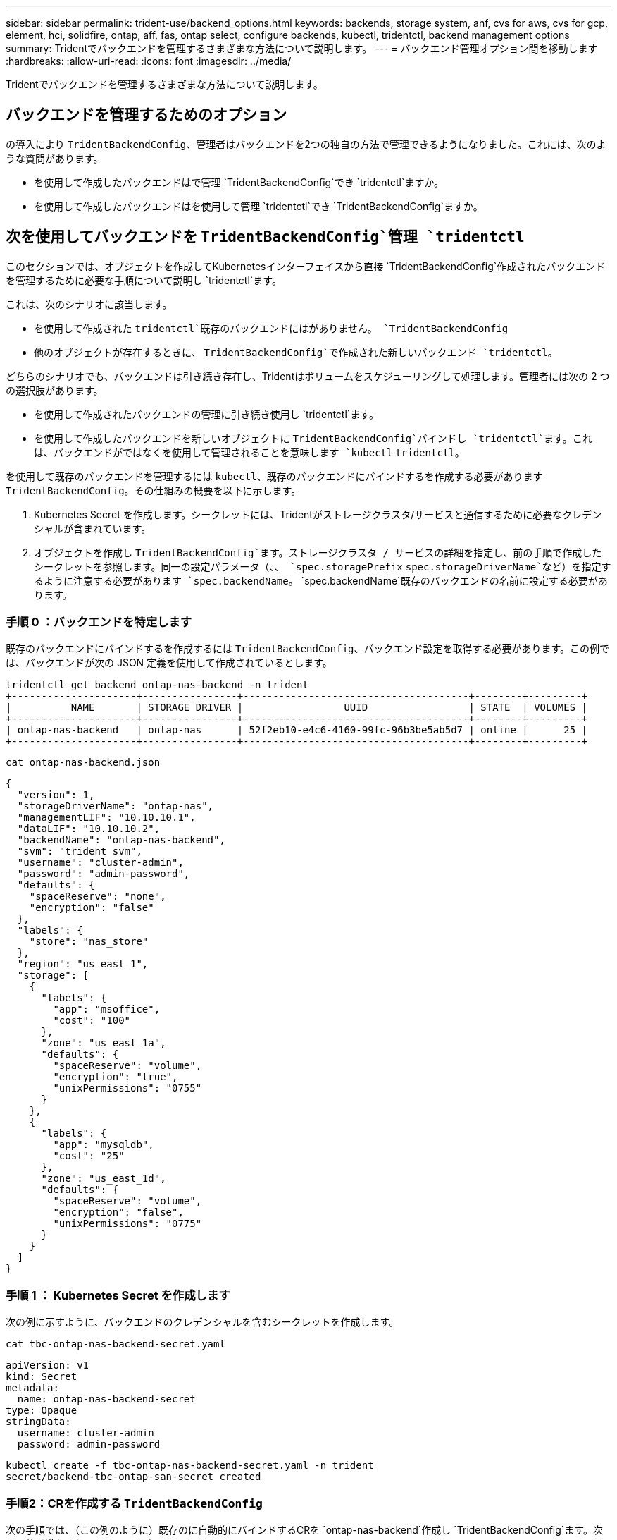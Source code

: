 ---
sidebar: sidebar 
permalink: trident-use/backend_options.html 
keywords: backends, storage system, anf, cvs for aws, cvs for gcp, element, hci, solidfire, ontap, aff, fas, ontap select, configure backends, kubectl, tridentctl, backend management options 
summary: Tridentでバックエンドを管理するさまざまな方法について説明します。 
---
= バックエンド管理オプション間を移動します
:hardbreaks:
:allow-uri-read: 
:icons: font
:imagesdir: ../media/


[role="lead"]
Tridentでバックエンドを管理するさまざまな方法について説明します。



== バックエンドを管理するためのオプション

の導入により `TridentBackendConfig`、管理者はバックエンドを2つの独自の方法で管理できるようになりました。これには、次のような質問があります。

* を使用して作成したバックエンドはで管理 `TridentBackendConfig`でき `tridentctl`ますか。
* を使用して作成したバックエンドはを使用して管理 `tridentctl`でき `TridentBackendConfig`ますか。




== 次を使用してバックエンドを `TridentBackendConfig`管理 `tridentctl`

このセクションでは、オブジェクトを作成してKubernetesインターフェイスから直接 `TridentBackendConfig`作成されたバックエンドを管理するために必要な手順について説明し `tridentctl`ます。

これは、次のシナリオに該当します。

* を使用して作成された `tridentctl`既存のバックエンドにはがありません。 `TridentBackendConfig`
* 他のオブジェクトが存在するときに、 `TridentBackendConfig`で作成された新しいバックエンド `tridentctl`。


どちらのシナリオでも、バックエンドは引き続き存在し、Tridentはボリュームをスケジューリングして処理します。管理者には次の 2 つの選択肢があります。

* を使用して作成されたバックエンドの管理に引き続き使用し `tridentctl`ます。
* を使用して作成したバックエンドを新しいオブジェクトに `TridentBackendConfig`バインドし `tridentctl`ます。これは、バックエンドがではなくを使用して管理されることを意味します `kubectl` `tridentctl`。


を使用して既存のバックエンドを管理するには `kubectl`、既存のバックエンドにバインドするを作成する必要があります `TridentBackendConfig`。その仕組みの概要を以下に示します。

. Kubernetes Secret を作成します。シークレットには、Tridentがストレージクラスタ/サービスと通信するために必要なクレデンシャルが含まれています。
. オブジェクトを作成し `TridentBackendConfig`ます。ストレージクラスタ / サービスの詳細を指定し、前の手順で作成したシークレットを参照します。同一の設定パラメータ（、、 `spec.storagePrefix` `spec.storageDriverName`など）を指定するように注意する必要があります `spec.backendName`。 `spec.backendName`既存のバックエンドの名前に設定する必要があります。




=== 手順 0 ：バックエンドを特定します

既存のバックエンドにバインドするを作成するには `TridentBackendConfig`、バックエンド設定を取得する必要があります。この例では、バックエンドが次の JSON 定義を使用して作成されているとします。

[listing]
----
tridentctl get backend ontap-nas-backend -n trident
+---------------------+----------------+--------------------------------------+--------+---------+
|          NAME       | STORAGE DRIVER |                 UUID                 | STATE  | VOLUMES |
+---------------------+----------------+--------------------------------------+--------+---------+
| ontap-nas-backend   | ontap-nas      | 52f2eb10-e4c6-4160-99fc-96b3be5ab5d7 | online |      25 |
+---------------------+----------------+--------------------------------------+--------+---------+
----
[listing]
----
cat ontap-nas-backend.json
----
[source, json]
----
{
  "version": 1,
  "storageDriverName": "ontap-nas",
  "managementLIF": "10.10.10.1",
  "dataLIF": "10.10.10.2",
  "backendName": "ontap-nas-backend",
  "svm": "trident_svm",
  "username": "cluster-admin",
  "password": "admin-password",
  "defaults": {
    "spaceReserve": "none",
    "encryption": "false"
  },
  "labels": {
    "store": "nas_store"
  },
  "region": "us_east_1",
  "storage": [
    {
      "labels": {
        "app": "msoffice",
        "cost": "100"
      },
      "zone": "us_east_1a",
      "defaults": {
        "spaceReserve": "volume",
        "encryption": "true",
        "unixPermissions": "0755"
      }
    },
    {
      "labels": {
        "app": "mysqldb",
        "cost": "25"
      },
      "zone": "us_east_1d",
      "defaults": {
        "spaceReserve": "volume",
        "encryption": "false",
        "unixPermissions": "0775"
      }
    }
  ]
}
----


=== 手順 1 ： Kubernetes Secret を作成します

次の例に示すように、バックエンドのクレデンシャルを含むシークレットを作成します。

[listing]
----
cat tbc-ontap-nas-backend-secret.yaml
----
[source, yaml]
----
apiVersion: v1
kind: Secret
metadata:
  name: ontap-nas-backend-secret
type: Opaque
stringData:
  username: cluster-admin
  password: admin-password
----
[listing]
----
kubectl create -f tbc-ontap-nas-backend-secret.yaml -n trident
secret/backend-tbc-ontap-san-secret created
----


=== 手順2：CRを作成する `TridentBackendConfig`

次の手順では、（この例のように）既存のに自動的にバインドするCRを `ontap-nas-backend`作成し `TridentBackendConfig`ます。次の要件が満たされていることを確認します。

* には、同じバックエンド名が定義されてい `spec.backendName`ます。
* 設定パラメータは元のバックエンドと同じです。
* 仮想プール（存在する場合）は、元のバックエンドと同じ順序である必要があります。
* クレデンシャルは、プレーンテキストではなく、 Kubernetes Secret を通じて提供されます。


この場合、は `TridentBackendConfig`次のようになります。

[listing]
----
cat backend-tbc-ontap-nas.yaml
----
[source, yaml]
----
apiVersion: trident.netapp.io/v1
kind: TridentBackendConfig
metadata:
  name: tbc-ontap-nas-backend
spec:
  version: 1
  storageDriverName: ontap-nas
  managementLIF: 10.10.10.1
  dataLIF: 10.10.10.2
  backendName: ontap-nas-backend
  svm: trident_svm
  credentials:
    name: mysecret
  defaults:
    spaceReserve: none
    encryption: 'false'
  labels:
    store: nas_store
  region: us_east_1
  storage:
  - labels:
      app: msoffice
      cost: '100'
    zone: us_east_1a
    defaults:
      spaceReserve: volume
      encryption: 'true'
      unixPermissions: '0755'
  - labels:
      app: mysqldb
      cost: '25'
    zone: us_east_1d
    defaults:
      spaceReserve: volume
      encryption: 'false'
      unixPermissions: '0775'
----
[listing]
----
kubectl create -f backend-tbc-ontap-nas.yaml -n trident
tridentbackendconfig.trident.netapp.io/tbc-ontap-nas-backend created
----


=== 手順3：CRのステータスを確認する `TridentBackendConfig`

が作成されたら `TridentBackendConfig`、そのフェーズはにする必要があります `Bound`。また、既存のバックエンドと同じバックエンド名と UUID が反映されている必要があります。

[listing]
----
kubectl get tbc tbc-ontap-nas-backend -n trident
NAME                   BACKEND NAME          BACKEND UUID                           PHASE   STATUS
tbc-ontap-nas-backend  ontap-nas-backend     52f2eb10-e4c6-4160-99fc-96b3be5ab5d7   Bound   Success

#confirm that no new backends were created (i.e., TridentBackendConfig did not end up creating a new backend)
tridentctl get backend -n trident
+---------------------+----------------+--------------------------------------+--------+---------+
|          NAME       | STORAGE DRIVER |                 UUID                 | STATE  | VOLUMES |
+---------------------+----------------+--------------------------------------+--------+---------+
| ontap-nas-backend   | ontap-nas      | 52f2eb10-e4c6-4160-99fc-96b3be5ab5d7 | online |      25 |
+---------------------+----------------+--------------------------------------+--------+---------+
----
これで、バックエンドはオブジェクトを使用して完全に管理され `tbc-ontap-nas-backend` `TridentBackendConfig`ます。



== 次を使用してバックエンドを `tridentctl`管理 `TridentBackendConfig`

 `tridentctl`を使用して作成されたバックエンドの一覧表示に使用でき `TridentBackendConfig`ます。さらに、管理者は、を削除して、がに設定されている `retain`ことを確認する `spec.deletionPolicy`ことで、 `TridentBackendConfig`このようなバックエンドを完全に管理することもできます `tridentctl`。



=== 手順 0 ：バックエンドを特定します

たとえば、次のバックエンドがを使用して作成されたとし `TridentBackendConfig`ます。

[listing]
----
kubectl get tbc backend-tbc-ontap-san -n trident -o wide
NAME                    BACKEND NAME        BACKEND UUID                           PHASE   STATUS    STORAGE DRIVER   DELETION POLICY
backend-tbc-ontap-san   ontap-san-backend   81abcb27-ea63-49bb-b606-0a5315ac5f82   Bound   Success   ontap-san        delete

tridentctl get backend ontap-san-backend -n trident
+-------------------+----------------+--------------------------------------+--------+---------+
|       NAME        | STORAGE DRIVER |                 UUID                 | STATE  | VOLUMES |
+-------------------+----------------+--------------------------------------+--------+---------+
| ontap-san-backend | ontap-san      | 81abcb27-ea63-49bb-b606-0a5315ac5f82 | online |      33 |
+-------------------+----------------+--------------------------------------+--------+---------+
----
出力からは、が正常に作成され、バックエンドにバインドされていることがわかり `TridentBackendConfig`ます（[Observe the backend's UUUID]）。



=== 手順1：Confirmがに設定されている `retain`ことを確認 `deletionPolicy`

の価値を見てみましょう `deletionPolicy`。これはに設定する必要があり `retain`ます。これにより、CRが削除されてもバックエンド定義が存在し、で管理できるように `TridentBackendConfig`なり `tridentctl`ます。

[listing]
----
kubectl get tbc backend-tbc-ontap-san -n trident -o wide
NAME                    BACKEND NAME        BACKEND UUID                           PHASE   STATUS    STORAGE DRIVER   DELETION POLICY
backend-tbc-ontap-san   ontap-san-backend   81abcb27-ea63-49bb-b606-0a5315ac5f82   Bound   Success   ontap-san        delete

# Patch value of deletionPolicy to retain
kubectl patch tbc backend-tbc-ontap-san --type=merge -p '{"spec":{"deletionPolicy":"retain"}}' -n trident
tridentbackendconfig.trident.netapp.io/backend-tbc-ontap-san patched

#Confirm the value of deletionPolicy
kubectl get tbc backend-tbc-ontap-san -n trident -o wide
NAME                    BACKEND NAME        BACKEND UUID                           PHASE   STATUS    STORAGE DRIVER   DELETION POLICY
backend-tbc-ontap-san   ontap-san-backend   81abcb27-ea63-49bb-b606-0a5315ac5f82   Bound   Success   ontap-san        retain
----

NOTE: がに設定され `retain`ていない場合は、次の手順に進まないで `deletionPolicy`ください。



=== 手順2：CRを削除する `TridentBackendConfig`

最後のステップはCRを削除することです `TridentBackendConfig`。がに設定されている `retain`ことを確認したら `deletionPolicy`、削除を続行できます。

[listing]
----
kubectl delete tbc backend-tbc-ontap-san -n trident
tridentbackendconfig.trident.netapp.io "backend-tbc-ontap-san" deleted

tridentctl get backend ontap-san-backend -n trident
+-------------------+----------------+--------------------------------------+--------+---------+
|       NAME        | STORAGE DRIVER |                 UUID                 | STATE  | VOLUMES |
+-------------------+----------------+--------------------------------------+--------+---------+
| ontap-san-backend | ontap-san      | 81abcb27-ea63-49bb-b606-0a5315ac5f82 | online |      33 |
+-------------------+----------------+--------------------------------------+--------+---------+
----
オブジェクトが削除されると、 `TridentBackendConfig`Tridentは実際にはバックエンド自体を削除せずにオブジェクトを削除します。
